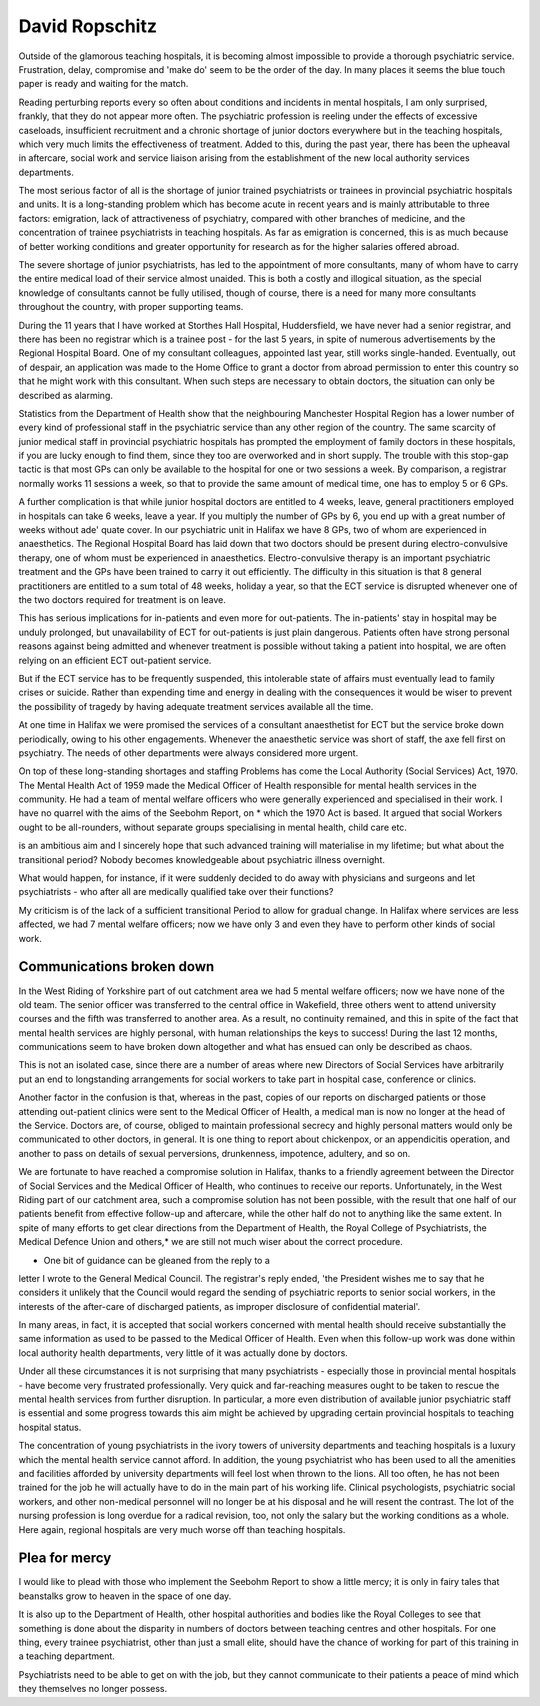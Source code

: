 David Ropschitz
================

Outside of the glamorous teaching hospitals, it is becoming almost impossible
to provide a thorough psychiatric service. Frustration, delay, compromise and
'make do' seem to be the order of the day. In many places it seems the blue
touch paper is ready and waiting for the match.

Reading perturbing reports every so often about conditions and incidents in mental hospitals, I am only
surprised, frankly, that they do not appear more often.
The psychiatric profession is reeling under the effects
of excessive caseloads, insufficient recruitment and a
chronic shortage of junior doctors everywhere but in
the teaching hospitals, which very much limits the
effectiveness of treatment. Added to this, during the
past year, there has been the upheaval in aftercare,
social work and service liaison arising from the
establishment of the new local authority services
departments.

The most serious factor of all is the shortage of
junior trained psychiatrists or trainees in provincial
psychiatric hospitals and units. It is a long-standing
problem which has become acute in recent years and
is mainly attributable to three factors: emigration,
lack of attractiveness of psychiatry, compared with
other branches of medicine, and the concentration of
trainee psychiatrists in teaching hospitals. As far as
emigration is concerned, this is as much because of
better working conditions and greater opportunity for
research as for the higher salaries offered abroad.

The severe shortage of junior psychiatrists, has led
to the appointment of more consultants, many of
whom have to carry the entire medical load of their
service almost unaided. This is both a costly and
illogical situation, as the special knowledge of consultants cannot be fully utilised, though of course,
there is a need for many more consultants throughout
the country, with proper supporting teams.

During the 11 years that I have worked at Storthes
Hall Hospital, Huddersfield, we have never had a
senior registrar, and there has been no registrar which is a trainee post - for the last 5 years, in spite of
numerous advertisements by the Regional Hospital
Board. One of my consultant colleagues, appointed
last year, still works single-handed. Eventually, out of
despair, an application was made to the Home Office
to grant a doctor from abroad permission to enter this
country so that he might work with this consultant.
When such steps are necessary to obtain doctors,
the situation can only be described as alarming.

Statistics from the Department of Health show that
the neighbouring Manchester Hospital Region has a
lower number of every kind of professional staff in the
psychiatric service than any other region of the country.
The same scarcity of junior medical staff in
provincial psychiatric hospitals has prompted the
employment of family doctors in these hospitals, if
you are lucky enough to find them, since they too are
overworked and in short supply. The trouble with
this stop-gap tactic is that most GPs can only be available to the hospital for one or two sessions a week. By
comparison, a registrar normally works 11 sessions a
week, so that to provide the same amount of medical
time, one has to employ 5 or 6 GPs.

A further complication is that while junior hospital
doctors are entitled to 4 weeks, leave, general practitioners employed in hospitals can take 6 weeks, leave
a year. If you multiply the number of GPs by 6, you
end up with a great number of weeks without ade' quate cover.
In our psychiatric unit in Halifax we have 8 GPs,
two of whom are experienced in anaesthetics. The
Regional Hospital Board has laid down that two
doctors should be present during electro-convulsive
therapy, one of whom must be experienced in
anaesthetics. Electro-convulsive therapy is an important psychiatric treatment and the GPs have been
trained to carry it out efficiently. The difficulty in this
situation is that 8 general practitioners are entitled to
a sum total of 48 weeks, holiday a year, so that the
ECT service is disrupted whenever one of the two
doctors required for treatment is on leave.

This has serious implications for in-patients and
even more for out-patients. The in-patients' stay in
hospital may be unduly prolonged, but unavailability
of ECT for out-patients is just plain dangerous.
Patients often have strong personal reasons against
being admitted and whenever treatment is possible
without taking a patient into hospital, we are often
relying on an efficient ECT out-patient service.

But if the ECT service has to be frequently
suspended, this intolerable state of affairs must eventually lead to family crises or suicide. Rather than
expending time and energy in dealing with the consequences it would be wiser to prevent the possibility of
tragedy by having adequate treatment services
available all the time.

At one time in Halifax we were promised the
services of a consultant anaesthetist for ECT but the
service broke down periodically, owing to his other
engagements. Whenever the anaesthetic service was
short of staff, the axe fell first on psychiatry. The
needs of other departments were always considered
more urgent.

On top of these long-standing shortages and staffing
Problems has come the Local Authority (Social
Services) Act, 1970. The Mental Health Act of 1959
made the Medical Officer of Health responsible for
mental health services in the community. He had a
team of mental welfare officers who were generally
experienced and specialised in their work. I have no
quarrel with the aims of the Seebohm Report, on
* which the 1970 Act is based. It argued that social
Workers ought to be all-rounders, without separate
groups specialising in mental health, child care etc.

is an ambitious aim and I sincerely hope that such
advanced training will materialise in my lifetime; but
what about the transitional period? Nobody becomes
knowledgeable about psychiatric illness overnight.

What would happen, for instance, if it were suddenly
decided to do away with physicians and surgeons and
let psychiatrists - who after all are medically qualified
take over their functions?

My criticism is of the lack of a sufficient transitional
Period to allow for gradual change. In Halifax where
services are less affected, we had 7 mental welfare
officers; now we have only 3 and even they have to
perform other kinds of social work.

Communications broken down
----------------------------
In the West Riding of Yorkshire part of out
catchment area we had 5 mental welfare officers; now
we have none of the old team. The senior officer was
transferred to the central office in Wakefield, three
others went to attend university courses and the fifth
was transferred to another area. As a result, no
continuity remained, and this in spite of the fact that
mental health services are highly personal, with
human relationships the keys to success! During the
last 12 months, communications seem to have broken
down altogether and what has ensued can only be
described as chaos.

This is not an isolated case, since there are a
number of areas where new Directors of Social
Services have arbitrarily put an end to longstanding
arrangements for social workers to take part in
hospital case, conference or clinics.

Another factor in the confusion is that, whereas in
the past, copies of our reports on discharged patients
or those attending out-patient clinics were sent to the
Medical Officer of Health, a medical man is now no
longer at the head of the Service. Doctors are, of
course, obliged to maintain professional secrecy and
highly personal matters would only be communicated
to other doctors, in general. It is one thing to report
about chickenpox, or an appendicitis operation, and
another to pass on details of sexual perversions,
drunkenness, impotence, adultery, and so on.

We are fortunate to have reached a compromise
solution in Halifax, thanks to a friendly agreement
between the Director of Social Services and the
Medical Officer of Health, who continues to receive
our reports. Unfortunately, in the West Riding part
of our catchment area, such a compromise solution
has not been possible, with the result that one half of
our patients benefit from effective follow-up and
aftercare, while the other half do not to anything like
the same extent. In spite of many efforts to get clear
directions from the Department of Health, the Royal
College of Psychiatrists, the Medical Defence Union
and others,* we are still not much wiser about the
correct procedure.

* One bit of guidance can be gleaned from the reply to a
letter I wrote to the General Medical Council. The registrar's reply ended, 'the President wishes me to say that he
considers it unlikely that the Council would regard the
sending of psychiatric reports to senior social workers, in
the interests of the after-care of discharged patients, as
improper disclosure of confidential material'.

In many areas, in fact, it is accepted that social
workers concerned with mental health should receive
substantially the same information as used to be
passed to the Medical Officer of Health. Even when
this follow-up work was done within local authority
health departments, very little of it was actually done
by doctors.

Under all these circumstances it is not surprising
that many psychiatrists - especially those in provincial mental hospitals - have become very frustrated
professionally. Very quick and far-reaching measures
ought to be taken to rescue the mental health services
from further disruption. In particular, a more even
distribution of available junior psychiatric staff is
essential and some progress towards this aim might be
achieved by upgrading certain provincial hospitals to
teaching hospital status.

The concentration of young psychiatrists in the
ivory towers of university departments and teaching
hospitals is a luxury which the mental health service
cannot afford. In addition, the young psychiatrist who
has been used to all the amenities and facilities
afforded by university departments will feel lost when
thrown to the lions. All too often, he has not been
trained for the job he will actually have to do in the
main part of his working life. Clinical psychologists,
psychiatric social workers, and other non-medical
personnel will no longer be at his disposal and he will
resent the contrast. The lot of the nursing profession
is long overdue for a radical revision, too, not only
the salary but the working conditions as a whole.
Here again, regional hospitals are very much worse off
than teaching hospitals.

Plea for mercy
--------------
I would like to plead with those who implement the
Seebohm Report to show a little mercy; it is only in
fairy tales that beanstalks grow to heaven in the space
of one day.

It is also up to the Department of Health, other
hospital authorities and bodies like the Royal Colleges
to see that something is done about the disparity in
numbers of doctors between teaching centres and
other hospitals. For one thing, every trainee psychiatrist, other than just a small elite, should have the
chance of working for part of this training in a
teaching department.

Psychiatrists need to be able to get on with the job,
but they cannot communicate to their patients a
peace of mind which they themselves no longer
possess.


